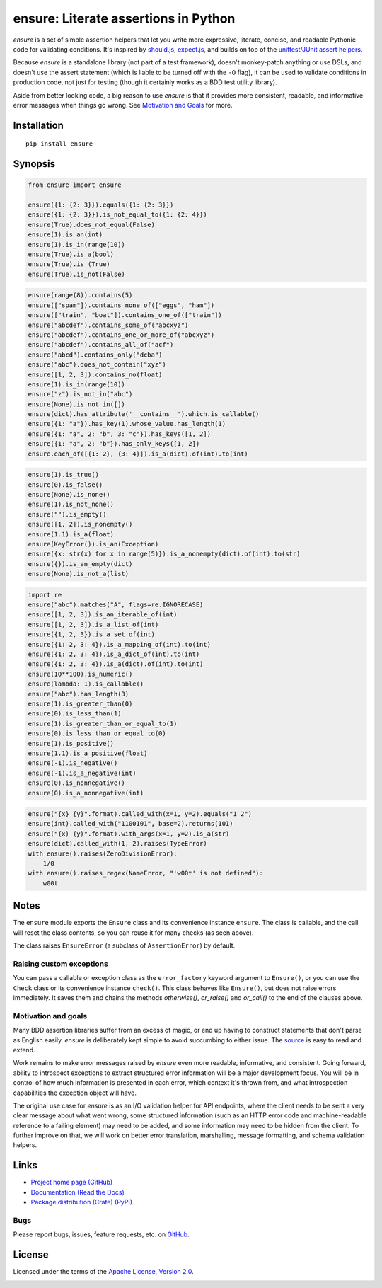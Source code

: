 ensure: Literate assertions in Python
=====================================
*ensure* is a set of simple assertion helpers that let you write more expressive, literate, concise, and readable
Pythonic code for validating conditions. It's inspired by `should.js <https://github.com/visionmedia/should.js>`_,
`expect.js <https://github.com/LearnBoost/expect.js>`_, and builds on top of the
`unittest/JUnit assert helpers <http://docs.python.org/2/library/unittest.html#assert-methods>`_.

Because *ensure* is a standalone library (not part of a test framework), doesn't monkey-patch anything or use DSLs, and
doesn't use the assert statement (which is liable to be turned off with the ``-O`` flag), it can be used to validate
conditions in production code, not just for testing (though it certainly works as a BDD test utility library).

Aside from better looking code, a big reason to use *ensure* is that it provides more consistent, readable, and
informative error messages when things go wrong. See
`Motivation and Goals <https://github.com/kislyuk/ensure#motivation-and-goals>`_ for more.

Installation
------------
::

    pip install ensure

Synopsis
--------

.. code-block:: python

    from ensure import ensure

    ensure({1: {2: 3}}).equals({1: {2: 3}})
    ensure({1: {2: 3}}).is_not_equal_to({1: {2: 4}})
    ensure(True).does_not_equal(False)
    ensure(1).is_an(int)
    ensure(1).is_in(range(10))
    ensure(True).is_a(bool)
    ensure(True).is_(True)
    ensure(True).is_not(False)

.. code-block:: python

    ensure(range(8)).contains(5)
    ensure(["spam"]).contains_none_of(["eggs", "ham"])
    ensure(["train", "boat"]).contains_one_of(["train"])
    ensure("abcdef").contains_some_of("abcxyz")
    ensure("abcdef").contains_one_or_more_of("abcxyz")
    ensure("abcdef").contains_all_of("acf")
    ensure("abcd").contains_only("dcba")
    ensure("abc").does_not_contain("xyz")
    ensure([1, 2, 3]).contains_no(float)
    ensure(1).is_in(range(10))
    ensure("z").is_not_in("abc")
    ensure(None).is_not_in([])
    ensure(dict).has_attribute('__contains__').which.is_callable()
    ensure({1: "a"}).has_key(1).whose_value.has_length(1)
    ensure({1: "a", 2: "b", 3: "c"}).has_keys([1, 2])
    ensure({1: "a", 2: "b"}).has_only_keys([1, 2])
    ensure.each_of([{1: 2}, {3: 4}]).is_a(dict).of(int).to(int)

.. code-block:: python

    ensure(1).is_true()
    ensure(0).is_false()
    ensure(None).is_none()
    ensure(1).is_not_none()
    ensure("").is_empty()
    ensure([1, 2]).is_nonempty()
    ensure(1.1).is_a(float)
    ensure(KeyError()).is_an(Exception)
    ensure({x: str(x) for x in range(5)}).is_a_nonempty(dict).of(int).to(str)
    ensure({}).is_an_empty(dict)
    ensure(None).is_not_a(list)

.. code-block:: python

    import re
    ensure("abc").matches("A", flags=re.IGNORECASE)
    ensure([1, 2, 3]).is_an_iterable_of(int)
    ensure([1, 2, 3]).is_a_list_of(int)
    ensure({1, 2, 3}).is_a_set_of(int)
    ensure({1: 2, 3: 4}).is_a_mapping_of(int).to(int)
    ensure({1: 2, 3: 4}).is_a_dict_of(int).to(int)
    ensure({1: 2, 3: 4}).is_a(dict).of(int).to(int)
    ensure(10**100).is_numeric()
    ensure(lambda: 1).is_callable()
    ensure("abc").has_length(3)
    ensure(1).is_greater_than(0)
    ensure(0).is_less_than(1)
    ensure(1).is_greater_than_or_equal_to(1)
    ensure(0).is_less_than_or_equal_to(0)
    ensure(1).is_positive()
    ensure(1.1).is_a_positive(float)
    ensure(-1).is_negative()
    ensure(-1).is_a_negative(int)
    ensure(0).is_nonnegative()
    ensure(0).is_a_nonnegative(int)

.. code-block:: python

    ensure("{x} {y}".format).called_with(x=1, y=2).equals("1 2")
    ensure(int).called_with("1100101", base=2).returns(101)
    ensure("{x} {y}".format).with_args(x=1, y=2).is_a(str)
    ensure(dict).called_with(1, 2).raises(TypeError)
    with ensure().raises(ZeroDivisionError):
        1/0
    with ensure().raises_regex(NameError, "'w00t' is not defined"):
        w00t

Notes
-----
The ``ensure`` module exports the ``Ensure`` class and its convenience instance ``ensure``. The class is callable, and
the call will reset the class contents, so you can reuse it for many checks (as seen above).

The class raises ``EnsureError`` (a subclass of ``AssertionError``) by default.

Raising custom exceptions
~~~~~~~~~~~~~~~~~~~~~~~~~
You can pass a callable or exception class as the ``error_factory`` keyword argument to ``Ensure()``, or you can use the
``Check`` class or its convenience instance ``check()``. This class behaves like ``Ensure()``, but does not raise errors
immediately. It saves them and chains the methods `otherwise()`, `or_raise()` and `or_call()` to the end of the clauses
above.

.. code-block:: python
    from ensure import check

    class MyException(Exception):
        def __init__(self, e):
            pass

    check("w00t").is_an(int).otherwise(MyException)
    check("w00t").is_an(int).or_raise(MyException)

.. code-block:: python
    def build_fancy_exception(original_exception):
        return MyException(original_exception)

    check("w00t").is_an(int).otherwise(build_fancy_exception)
    check("w00t").is_an(int).or_call(build_fancy_exception, *args, **kwargs)

Motivation and goals
~~~~~~~~~~~~~~~~~~~~
Many BDD assertion libraries suffer from an excess of magic, or end up having to construct statements that don't parse
as English easily. *ensure* is deliberately kept simple to avoid succumbing to either issue. The
`source <https://github.com/kislyuk/ensure/blob/master/ensure/__init__.py>`_ is easy to read and extend.

Work remains to make error messages raised by *ensure* even more readable, informative, and consistent. Going forward,
ability to introspect exceptions to extract structured error information will be a major development
focus. You will be in control of how much information is presented in each error, which context it's thrown from, and
what introspection capabilities the exception object will have.

The original use case for *ensure* is as an I/O validation helper for API endpoints, where the client needs to be sent a
very clear message about what went wrong, some structured information (such as an HTTP error code and machine-readable
reference to a failing element) may need to be added, and some information may need to be hidden from the client. To
further improve on that, we will work on better error translation, marshalling, message formatting, and schema
validation helpers.

Links
-----
* `Project home page (GitHub) <https://github.com/kislyuk/ensure>`_
* `Documentation (Read the Docs) <https://ensure.readthedocs.org/en/latest/>`_
* `Package distribution (Crate) <https://crate.io/packages/ensure>`_ `(PyPI) <http://pypi.python.org/pypi/ensure>`_

Bugs
~~~~
Please report bugs, issues, feature requests, etc. on `GitHub <https://github.com/kislyuk/ensure/issues>`_.

License
-------
Licensed under the terms of the `Apache License, Version 2.0 <http://www.apache.org/licenses/LICENSE-2.0>`_.

.. image:: https://travis-ci.org/kislyuk/ensure.png
        :target: https://travis-ci.org/kislyuk/ensure
.. image:: https://coveralls.io/repos/kislyuk/ensure/badge.png?branch=master
        :target: https://coveralls.io/r/kislyuk/ensure?branch=master
.. image:: https://pypip.in/v/ensure/badge.png
        :target: https://crate.io/packages/ensure
.. image:: https://pypip.in/d/ensure/badge.png
        :target: https://crate.io/packages/ensure

